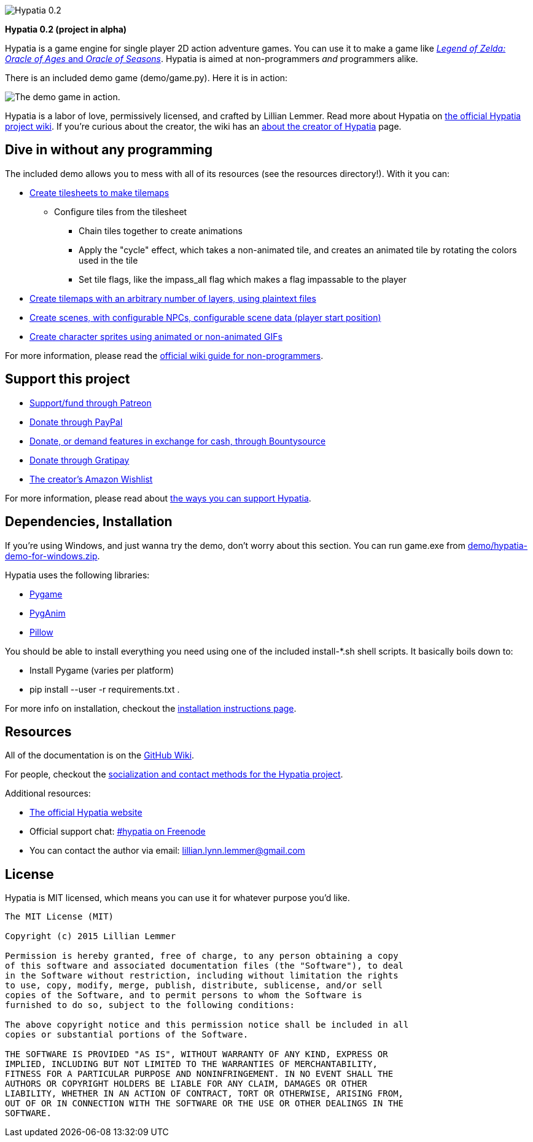 image:http://lillian-lemmer.github.io/hypatia/media/logos/logo-transparent-300x59.png["Hypatia 0.2"]

*Hypatia 0.2 (project in alpha)*

Hypatia is a game engine for single player 2D action adventure games. You can use it to make a game like link:http://en.wikipedia.org/wiki/The_Legend_of_Zelda:_Oracle_of_Seasons_and_Oracle_of_Ages[_Legend of Zelda: Oracle of Ages_ and _Oracle of Seasons_]. Hypatia is aimed at non-programmers _and_ programmers alike.

There is an included demo game (+demo/game.py+). Here it is in action:

image:http://lillian-lemmer.github.io/hypatia/media/recordings/develop-2015-06-22.gif["The demo game in action."]

Hypatia is a labor of love, permissively licensed, and crafted by Lillian Lemmer. Read more about Hypatia on link:https://github.com/lillian-lemmer/hypatia/wiki/[the official Hypatia project wiki]. If you're curious about the creator, the wiki has an link:http://github.com/lillian-lemmer/hypatia/wiki/About-the-Creator[about the creator of Hypatia] page.

== Dive in without any programming

The included demo allows you to mess with all of its resources (see the +resources+ directory!). With it you can:

  * link:https://github.com/lillian-lemmer/hypatia/wiki/Tilesheets[Create tilesheets to make tilemaps]

    ** Configure tiles from the tilesheet

      *** Chain tiles together to create animations
      *** Apply the "cycle" effect, which takes a non-animated tile, and creates an animated tile by rotating the colors used in the tile
      *** Set tile flags, like the +impass_all+ flag which makes a flag impassable to the player

  * link:https://github.com/lillian-lemmer/hypatia/wiki/tilemap.txt[Create tilemaps with an arbitrary number of layers, using plaintext files]
  * link:https://github.com/lillian-lemmer/hypatia/wiki/Nonprogrammer-Guide#editing-scene-data[Create scenes, with configurable NPCs, configurable scene data (player start position)]
  * link:https://github.com/lillian-lemmer/hypatia/wiki/Walkabout-Sprites[Create character sprites using animated or non-animated GIFs]

For more information, please read the link:https://github.com/lillian-lemmer/hypatia/wiki/Nonprogrammer-Guide[official wiki guide for non-programmers].

== Support this project

  * link:https://www.patreon.com/lilylemmer[Support/fund through Patreon]
  * link:https://www.paypal.com/cgi-bin/webscr?cmd=_s-xclick&hosted_button_id=YFHB5TMMXMNT6[Donate through PayPal]
  * link:https://www.bountysource.com/teams/hypatia[Donate, or demand features in exchange for cash, through Bountysource]
  * link:https://gratipay.com/~lillian-lemmer/[Donate through Gratipay]
  * link:http://amzn.com/w/NKBZ0CX162S9[The creator's Amazon Wishlist]

For more information, please read about link:https://github.com/lillian-lemmer/hypatia/wiki/Support-the-Project[the ways you can support Hypatia].

== Dependencies, Installation

If you're using Windows, and just wanna try the demo, don't worry about this section. You can run +game.exe+ from link:demo/hypatia-demo-for-windows.zip[].

Hypatia uses the following libraries:

  * link:http://www.pygame.org/[Pygame]
  * link:http://inventwithpython.com/pyganim/[PygAnim]
  * link:https://python-pillow.github.io/[Pillow]

You should be able to install everything you need using one of the included +install-*.sh+ shell scripts. It basically boils down to:

  - Install Pygame (varies per platform)
  - +pip install --user -r requirements.txt .+

For more info on installation, checkout the link:https://github.com/lillian-lemmer/hypatia/wiki/Installation-Instructions[installation instructions page].

== Resources

All of the documentation is on the link:https://github.com/lillian-lemmer/hypatia/wiki/[GitHub Wiki].

For people, checkout the link:https://github.com/lillian-lemmer/hypatia/wiki/Profiles[socialization and contact methods for the Hypatia project].

Additional resources:

  * http://lillian-lemmer.github.io/hypatia/[The official Hypatia website]
  * Official support chat: link:http://webchat.freenode.net/?channels=hypatia[#hypatia on Freenode]
  * You can contact the author via email: lillian.lynn.lemmer@gmail.com

== License

Hypatia is MIT licensed, which means you can use it for whatever purpose you'd like.

----
The MIT License (MIT)

Copyright (c) 2015 Lillian Lemmer

Permission is hereby granted, free of charge, to any person obtaining a copy
of this software and associated documentation files (the "Software"), to deal
in the Software without restriction, including without limitation the rights
to use, copy, modify, merge, publish, distribute, sublicense, and/or sell
copies of the Software, and to permit persons to whom the Software is
furnished to do so, subject to the following conditions:

The above copyright notice and this permission notice shall be included in all
copies or substantial portions of the Software.

THE SOFTWARE IS PROVIDED "AS IS", WITHOUT WARRANTY OF ANY KIND, EXPRESS OR
IMPLIED, INCLUDING BUT NOT LIMITED TO THE WARRANTIES OF MERCHANTABILITY,
FITNESS FOR A PARTICULAR PURPOSE AND NONINFRINGEMENT. IN NO EVENT SHALL THE
AUTHORS OR COPYRIGHT HOLDERS BE LIABLE FOR ANY CLAIM, DAMAGES OR OTHER
LIABILITY, WHETHER IN AN ACTION OF CONTRACT, TORT OR OTHERWISE, ARISING FROM,
OUT OF OR IN CONNECTION WITH THE SOFTWARE OR THE USE OR OTHER DEALINGS IN THE
SOFTWARE.
----

